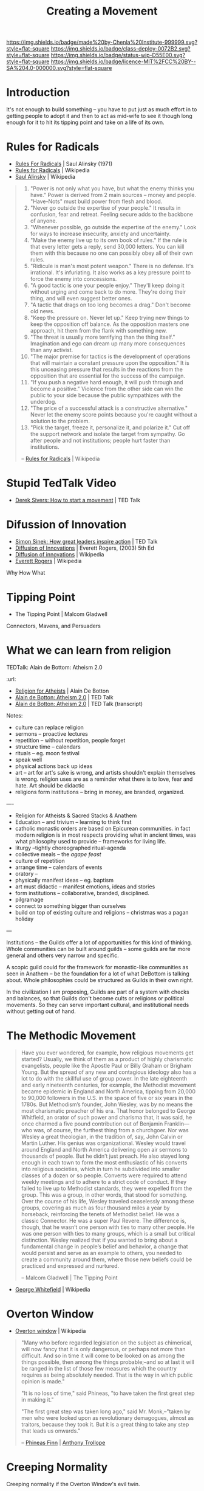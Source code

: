 #   -*- mode: org; fill-column: 60 -*-
#+TITLE: Creating a Movement
#+STARTUP: showall
#+TOC: headlines 4
#+PROPERTY: filename
  :PROPERTIES:
  :CUSTOM_ID: 
  :Name:      /home/deerpig/proj/chenla/deploy/deploy-movement.org
  :Created: 2017-03-19T10:57@Prek Leap (11.642600N-104.919210W)
  :ID: 39249880-f014-448f-a57b-54593915d2b2
  :VER:       551631761.747620136
  :GEO:       48P-491193-1287029-15
  :BXID:      proj:KQP5-8743
  :Class:     deploy
  :Type:      work
  :Status:    wip 
  :Licence:   MIT/CC BY-SA 4.0
  :END:

[[https://img.shields.io/badge/made%20by-Chenla%20Institute-999999.svg?style=flat-square]] 
[[https://img.shields.io/badge/class-deploy-0072B2.svg?style=flat-square]]
[[https://img.shields.io/badge/status-wip-D55E00.svg?style=flat-square]]
[[https://img.shields.io/badge/licence-MIT%2FCC%20BY--SA%204.0-000000.svg?style=flat-square]]


* Introduction

It's not enough to build something -- you have to put just
as much effort in to getting people to adopt it and then to
act as mid-wife to see it though long enough for it to hit
its tipping point and take on a life of its own.

* Rules for Radicals

  - [[bib:alinsky:1989rules][Rules For Radicals]] | Saul Alinsky (1971)
  - [[https://en.wikipedia.org/wiki/Rules_for_Radicals][Rules for Radicals]] | Wikipedia
  - [[https://en.wikipedia.org/wiki/Saul_Alinsky][Saul Alinsky]]       | Wikipedia

#+begin_quote
   1. "Power is not only what you have, but what the enemy
      thinks you have." Power is derived from 2 main sources
      – money and people. "Have-Nots" must build power from
      flesh and blood.
   2. "Never go outside the expertise of your people." It
      results in confusion, fear and retreat. Feeling secure
      adds to the backbone of anyone.
   3. "Whenever possible, go outside the expertise of the
      enemy." Look for ways to increase insecurity, anxiety
      and uncertainty.
   4. "Make the enemy live up to its own book of rules." If
      the rule is that every letter gets a reply, send
      30,000 letters. You can kill them with this because no
      one can possibly obey all of their own rules.
   5. "Ridicule is man's most potent weapon." There is no
      defense. It's irrational. It's infuriating. It also
      works as a key pressure point to force the enemy into
      concessions.
   6. "A good tactic is one your people enjoy." They'll keep
      doing it without urging and come back to do
      more. They're doing their thing, and will even suggest
      better ones.
   7. "A tactic that drags on too long becomes a drag."
      Don't become old news.
   8. "Keep the pressure on. Never let up." Keep trying new
      things to keep the opposition off balance. As the
      opposition masters one approach, hit them from the
      flank with something new.
   9. "The threat is usually more terrifying than the thing
      itself." Imagination and ego can dream up many more
      consequences than any activist.
   10. "The major premise for tactics is the development of
       operations that will maintain a constant pressure
       upon the opposition." It is this unceasing pressure
       that results in the reactions from the opposition
       that are essential for the success of the campaign.
   11. "If you push a negative hard enough, it will push
       through and become a positive." Violence from the
       other side can win the public to your side because
       the public sympathizes with the underdog.
   12. "The price of a successful attack is a constructive
       alternative." Never let the enemy score points
       because you're caught without a solution to the
       problem.
   13. "Pick the target, freeze it, personalize it, and
       polarize it." Cut off the support network and isolate
       the target from sympathy. Go after people and not
       institutions; people hurt faster than institutions.

-- [[https://en.wikipedia.org/wiki/Rules_for_Radicals][Rules for Radicals]] | Wikipedia
#+end_quote


* Stupid TedTalk Video

 - [[http://www.ted.com/talks/derek_sivers_how_to_start_a_movement][Derek Sivers: How to start a movement]] | TED Talk

* Difussion of Innovation

 - [[https://www.ted.com/talks/simon_sinek_how_great_leaders_inspire_action#t-1065553][Simon Sinek: How great leaders inspire action]] | TED Talk
 - [[bib:rogers:2003diffusion][Diffusion of Innovations]] | Everett Rogers, (2003) 5th Ed 
 - [[https://en.wikipedia.org/wiki/Diffusion_of_innovations][Diffusion of innovations]] | Wikipedia
 - [[https://en.wikipedia.org/wiki/Everett_Rogers][Everett Rogers]] | Wikipedia

Why How What

* Tipping Point

- The Tipping Point | Malcom Gladwell

Connectors, Mavens, and Persuaders



* What we can learn from religion

TEDTalk: Alain de Bottom: Atheism 2.0
:url: 

 - [[bib:debottom:2012religion][Religion for Atheists]] | Alain De Botton
 - [[https://www.ted.com/talks/alain_de_botton_atheism_2_0][Alain de Botton: Atheism 2.0]] | TED Talk
 - [[http://www.ted.com/talks/alain_de_botton_atheism_2_0.html][Alain de Botton: Atheism 2.0]] | TED Talk (transcript)


Notes:

  - culture can replace religion
  - sermons -- proactive lectures
  - repetition -- without repetition, people forget
  - structure time -- calendars
  - rituals -- eg. moon festival
  - speak well 
  - physical actions back up ideas
  - art -- art for art's sake is wrong, and artists shouldn't explain
    themselves is wrong. religion uses are as a reminder what there is
    to love, fear and hate. Art should be didactic
  - religions form institutions -- bring in money, are branded,
    organized.

----

  - Religion for Atheists & Sacred Stacks & Anathem
  - Education -- and trivium -- learning to think first
  - catholic monastic orders are based on Epicurean
    communities.  in fact modern religion is in most
    respects providing what in ancient times, was what
    philosophy used to provide -- frameworks for living
    life.
  - liturgy --tightly choreographed ritual-agenda
  - collective meals -- the /agape feast/
  - culture of repetition
  - arrange time -- calendars of events
  - oratory --
  - physically manifest ideas -- eg. baptism
  - art must didactic -- manifest emotions, ideas and stories
  - form institutions -- collaborative, branded,
    disciplined.
  - pilgramage
  - connect to something bigger than ourselves
  - build on top of existing culture and religions --
    christmas was a pagan holiday


--- 

Institutions -- the Guilds offer a lot of opportunities for
this kind of thinking.  Whole communities can be built
around guilds -- some guilds are far more general and others
very narrow and specific.

A scopic guild could for the framework for monastic-like
communities as seen in Anathem -- be the foundation for a
lot of what DeBottom is talking about.  Whole philosophies
could be structured as Guilds in their own right.

In the civilization I am proposing, Guilds are part of a
system with checks and balances, so that Guilds don't become
cults or religions or political movements.  So they can
serve important cultural, and institutional needs without
getting out of hand.

* The Methodic Movement

#+begin_quote
Have you ever wondered, for example, how religious movements
get started? Usually, we think of them as a product of
highly charismatic evangelists, people like the Apostle Paul
or Billy Graham or Brigham Young. But the spread of any new
and contagious ideology also has a lot to do with the
skillful use of group power. In the late eighteenth and
early nineteenth centuries, for example, the Methodist
movement became epidemic in England and North America,
tipping from 20,000 to 90,000 followers in the U.S. in the
space of five or six years in the 1780s. But Methodism’s
founder, John Wesley, was by no means the most charismatic
preacher of his era. That honor belonged to George
Whitfield, an orator of such power and charisma that, it was
said, he once charmed a five pound contribution out of
Benjamin Franklin—who was, of course, the furthest thing
from a churchgoer. Nor was Wesley a great theologian, in the
tradition of, say, John Calvin or Martin Luther. His genius
was organizational. Wesley would travel around England and
North America delivering open air sermons to thousands of
people. But he didn’t just preach. He also stayed long
enough in each town to form the most enthusiastic of his
converts into religious societies, which in turn he
subdivided into smaller classes of a dozen or so
people. Converts were required to attend weekly meetings and
to adhere to a strict code of conduct. If they failed to
live up to Methodist standards, they were expelled from the
group. This was a group, in other words, that stood for
something. Over the course of his life, Wesley traveled
ceaselessly among these groups, covering as much as four
thousand miles a year by horseback, reinforcing the tenets
of Methodist belief. He was a classic Connector. He was a
super Paul Revere. The difference is, though, that he wasn’t
one person with ties to many other people. He was one person
with ties to many groups, which is a small but critical
distinction. Wesley realized that if you wanted to bring
about a fundamental change in people’s belief and behavior,
a change that would persist and serve as an example to
others, you needed to create a community around them, where
those new beliefs could be practiced and expressed and
nurtured.

-- Malcom Gladwell | The Tipping Point
#+end_quote

- [[https://en.wikipedia.org/wiki/George_Whitefield][George Whitefield]] | Wikipedia

* Overton Window

  - [[https://en.wikipedia.org/wiki/Overton_window][Overton window]] | Wikipedia

#+begin_quote
"Many who before regarded legislation on the subject as chimerical,
will now fancy that it is only dangerous, or perhaps not more than
difficult. And so in time it will come to be looked on as among the
things possible, then among the things probable;–and so at last it
will be ranged in the list of those few measures which the country
requires as being absolutely needed. That is the way in which public
opinion is made."

"It is no loss of time," said Phineas, "to have taken the first great
step in making it."

"The first great step was taken long ago," said Mr. Monk,–"taken by
men who were looked upon as revolutionary demagogues, almost as
traitors, because they took it. But it is a great thing to take any
step that leads us onwards."

-- [[https://en.wikipedia.org/wiki/Phineas_Finn][Phineas Finn]] | [[https://en.wikipedia.org/wiki/Anthony_Trollope][Anthony Trollope]]
#+end_quote

* Creeping Normality

Creeping normality if the Overton Window's evil twin.

  - [[https://en.wikipedia.org/wiki/Creeping_normality][Creeping normality - Wikipedia]]
